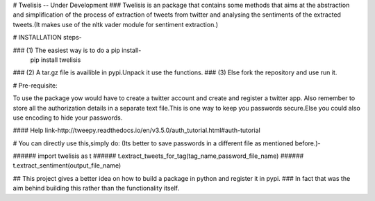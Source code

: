# Twelisis
-- Under Development
### Twelisis is an package that contains some methods that aims at the abstraction and simplification of the process of extraction of tweets from twitter and analysing the sentiments of the extracted tweets.(It makes use of the nltk vader module for sentiment extraction.)


# INSTALLATION steps-

### (1) The easiest way is to do a pip install-
    pip install twelisis
### (2) A tar.gz file is availible in pypi.Unpack it use the functions.
### (3) Else fork the repository and use run it.

# Pre-requisite:

To use the package yow would have to create a twitter account and create and register a twitter app.
Also remember to store all the authorization details in a separate text file.This is
one way to keep you passwords secure.Else you could also use encoding to hide your passwords.


#### Help link-http://tweepy.readthedocs.io/en/v3.5.0/auth_tutorial.html#auth-tutorial

# You can directly use this,simply do:
(Its better to save passwords in a different file as mentioned before.)-

###### import twelisis as t
###### t.extract_tweets_for_tag(tag_name,password_file_name)
###### t.extract_sentiment(output_file_name)


## This project gives a better idea on how to build a package in python and register it in pypi.
### In fact that was the aim behind building this rather than the functionality itself.
